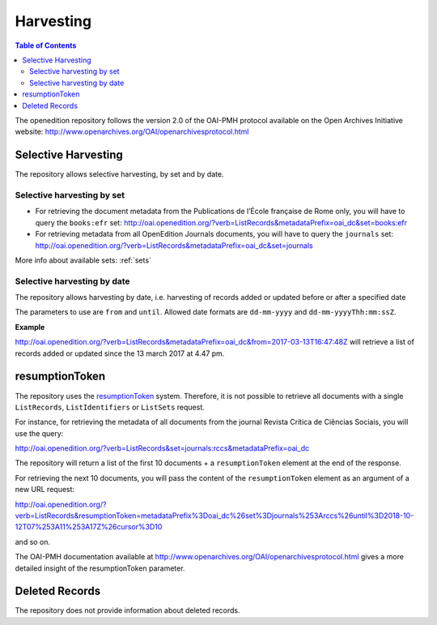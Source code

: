 Harvesting
======================

.. contents:: Table of Contents
   :depth: 2

The openedition repository follows the version 2.0 of the OAI-PMH protocol available on the Open Archives Initiative website: http://www.openarchives.org/OAI/openarchivesprotocol.html


Selective Harvesting
------------------------------

The repository allows selective harvesting, by set and by date. 

Selective harvesting by set
^^^^^^^^^^^^^^^^^^^^^^^^^^^^^^^^

* For retrieving the document metadata from the Publications de l’École française de Rome only, you will have to query the ``books:efr`` set: http://oai.openedition.org/?verb=ListRecords&metadataPrefix=oai_dc&set=books:efr
* For retrieving metadata from all OpenEdition Journals documents, you will have to query the ``journals`` set: http://oai.openedition.org/?verb=ListRecords&metadataPrefix=oai_dc&set=journals


More info about available sets: :ref:`sets` 


Selective harvesting by date
^^^^^^^^^^^^^^^^^^^^^^^^^^^^^^^^^^^

The repository allows harvesting by date, i.e. harvesting of records added or updated before or after a specified date

The parameters to use are ``from`` and ``until``. Allowed date formats are ``dd-mm-yyyy`` and ``dd-mm-yyyyThh:mm:ssZ``.

**Example**

http://oai.openedition.org/?verb=ListRecords&metadataPrefix=oai_dc&from=2017-03-13T16:47:48Z will retrieve a list of records added or updated since the 13 march 2017 at 4.47 pm.

.. _rToken:

resumptionToken
----------------------------------

The repository uses the `resumptionToken <http://www.openarchives.org/OAI/openarchivesprotocol.html#FlowControl>`_ system. Therefore, it is not possible to retrieve all documents with a single ``ListRecords``, ``ListIdentifiers`` or 
``ListSets`` request.

For instance, for retrieving the metadata of all documents from the journal Revista Crítica de Ciências Sociais, you will use the query:

http://oai.openedition.org/?verb=ListRecords&set=journals:rccs&metadataPrefix=oai_dc

The repository will return a list of the first 10 documents + a ``resumptionToken`` element at the end of the response.

.. code-block:: xml
    :linenos:

    <?xml version="1.0" encoding="UTF-8"?>
    <OAI-PMH xmlns="http://www.openarchives.org/OAI/2.0/" xmlns:xsi="http://www.w3.org/2001/XMLSchema-instance" xsi:schemaLocation="http://www.openarchives.org/OAI/2.0/ http://www.openarchives.org/OAI/2.0/OAI-PMH.xsd">
      <responseDate>2018-10-12T07:11:17Z</responseDate>
      <request verb="ListRecords" metadataPrefix="oai_dc" set="journals:rccs">http://oai.openedition.org/</request>
      <ListRecords xmlns:oai_dc="http://www.openarchives.org/OAI/2.0/oai_dc/" xmlns:dc="http://purl.org/dc/elements/1.1/"> 
        <record>
          [...]
        </record>
        <record>
          [...]
        </record>
        [...]
        
        <resumptionToken completeListSize="830">metadataPrefix%3Doai_dc%26set%3Djournals%253Arccs%26until%3D2018-10-12T07%253A11%253A17Z%26cursor%3D10</resumptionToken>
      </ListRecords>
    </OAI-PMH>


For retrieving the next 10 documents, you will pass the content of the ``resumptionToken`` element as an argument of a new URL request:

http://oai.openedition.org/?verb=ListRecords&resumptionToken=metadataPrefix%3Doai_dc%26set%3Djournals%253Arccs%26until%3D2018-10-12T07%253A11%253A17Z%26cursor%3D10

and so on.


The OAI-PMH documentation available at http://www.openarchives.org/OAI/openarchivesprotocol.html gives a more detailed insight of the resumptionToken parameter.


Deleted Records
----------------------------------

The repository does not provide information about deleted records.


